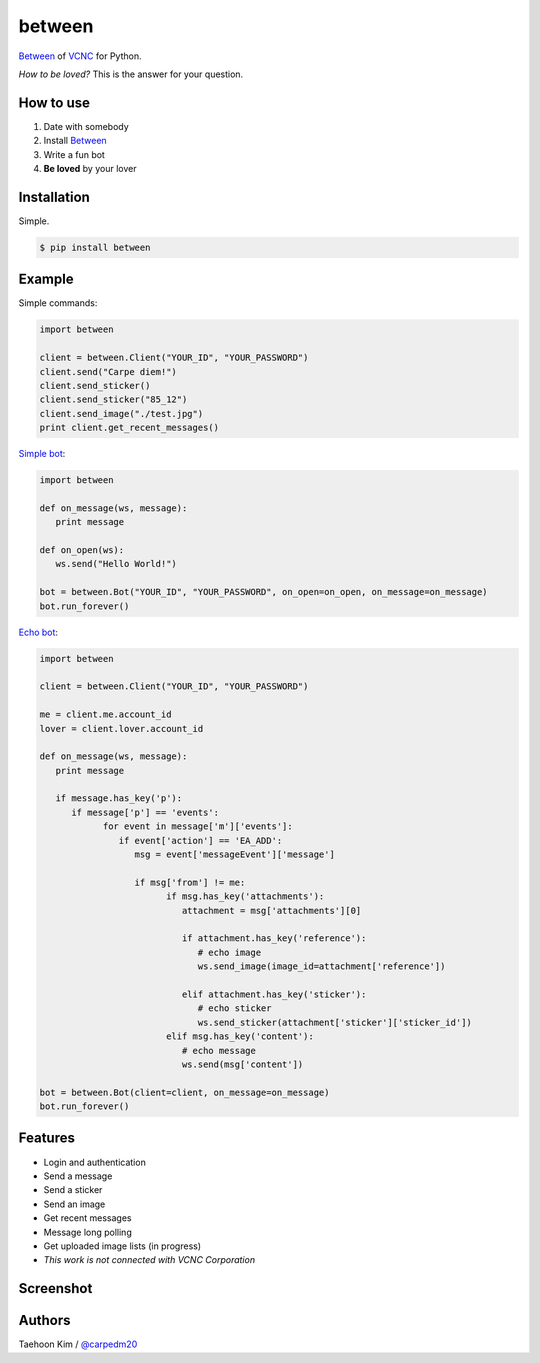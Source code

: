 ========
between
========

.. image:: https://fbcdn-profile-a.akamaihd.net/hprofile-ak-xap1/v/t1.0-1/p200x200/10517518_750265521675300_788817894578396496_n.png?oh=7ca341ef155d138a5a44367e2ea16352&oe=55CBB403&__gda__=1438880194_5cb73422083338e6855db51023441766

`Between <https://between.us/?lang=en>`__ of `VCNC <https://between.us/about>`__ for Python.

*How to be loved?* This is the answer for your question.


How to use
==========

1. Date with somebody
2. Install `Between <https://between.us/download/mobile/>`__
3. Write a fun bot
4. **Be loved** by your lover


Installation
============

Simple.

.. code-block:: console

    $ pip install between


Example
=======

Simple commands:

.. code-block:: python

    import between

    client = between.Client("YOUR_ID", "YOUR_PASSWORD")
    client.send("Carpe diem!")
    client.send_sticker()
    client.send_sticker("85_12")
    client.send_image("./test.jpg")
    print client.get_recent_messages()

`Simple bot <https://github.com/carpedm20/between/blob/master/examples/simplebot.py>`__:

.. code-block:: python

   import between

   def on_message(ws, message):
      print message

   def on_open(ws):
      ws.send("Hello World!")

   bot = between.Bot("YOUR_ID", "YOUR_PASSWORD", on_open=on_open, on_message=on_message)
   bot.run_forever()

`Echo bot <https://github.com/carpedm20/between/blob/master/examples/echobot.py>`__:

.. code-block:: python

   import between

   client = between.Client("YOUR_ID", "YOUR_PASSWORD")

   me = client.me.account_id
   lover = client.lover.account_id

   def on_message(ws, message):
      print message

      if message.has_key('p'):
         if message['p'] == 'events':
               for event in message['m']['events']:
                  if event['action'] == 'EA_ADD':
                     msg = event['messageEvent']['message']

                     if msg['from'] != me:
                           if msg.has_key('attachments'):
                              attachment = msg['attachments'][0]

                              if attachment.has_key('reference'):
                                 # echo image
                                 ws.send_image(image_id=attachment['reference'])

                              elif attachment.has_key('sticker'):
                                 # echo sticker
                                 ws.send_sticker(attachment['sticker']['sticker_id'])
                           elif msg.has_key('content'):
                              # echo message
                              ws.send(msg['content'])

   bot = between.Bot(client=client, on_message=on_message)
   bot.run_forever()


Features
========

- Login and authentication
- Send a message
- Send a sticker
- Send an image
- Get recent messages
- Message long polling
- Get uploaded image lists (in progress)
- *This work is not connected with VCNC Corporation*


Screenshot
==========

.. image:: https://raw.githubusercontent.com/carpedm20/between/master/contents/demo.png
   :width: 90%


Authors
=======

Taehoon Kim / `@carpedm20 <http://carpedm20.github.io/about/>`__
